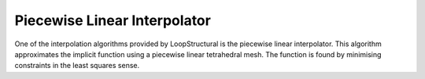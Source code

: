

Piecewise Linear Interpolator
=============================

One of the interpolation algorithms provided by LoopStructural is the piecewise
linear interpolator. This algorithm approximates the implicit function
using a piecewise linear tetrahedral mesh. The function is found by
minimising constraints in the least squares sense.
